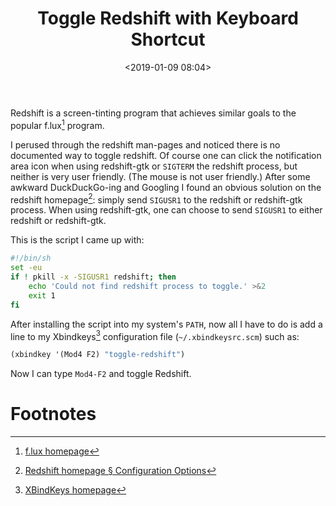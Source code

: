 #+title: Toggle Redshift with Keyboard Shortcut
#+date: <2019-01-09 08:04>
#+filetags: productivity computing

Redshift is a screen-tinting program that achieves similar goals to
the popular f.lux[fn:2] program.

I perused through the redshift man-pages and noticed there is no
documented way to toggle redshift. Of course one can click the
notification area icon when using redshift-gtk or =SIGTERM= the
redshift process, but neither is very user friendly. (The mouse is not
user friendly.) After some awkward DuckDuckGo-ing and Googling I found
an obvious solution on the redshift homepage[fn:1]: simply send =SIGUSR1= to
the redshift or redshift-gtk process. When using redshift-gtk, one can
choose to send =SIGUSR1= to either redshift or redshift-gtk.

This is the script I came up with:

#+BEGIN_SRC sh
#!/bin/sh
set -eu
if ! pkill -x -SIGUSR1 redshift; then
    echo 'Could not find redshift process to toggle.' >&2
    exit 1
fi
#+END_SRC

After installing the script into my system's =PATH=, now all I have to
do is add a line to my Xbindkeys[fn:3] configuration file (=~/.xbindkeysrc.scm=) such as:

#+BEGIN_SRC scheme
(xbindkey '(Mod4 F2) "toggle-redshift")
#+END_SRC

Now I can type =Mod4-F2= and toggle Redshift.

* Footnotes

[fn:3] [[http://www.nongnu.org/xbindkeys/xbindkeys.html][XBindKeys homepage]]

[fn:1] [[http://jonls.dk/redshift/#configuration-options][Redshift homepage § Configuration Options]]

[fn:2] [[https://justgetflux.com/][f.lux homepage]]
